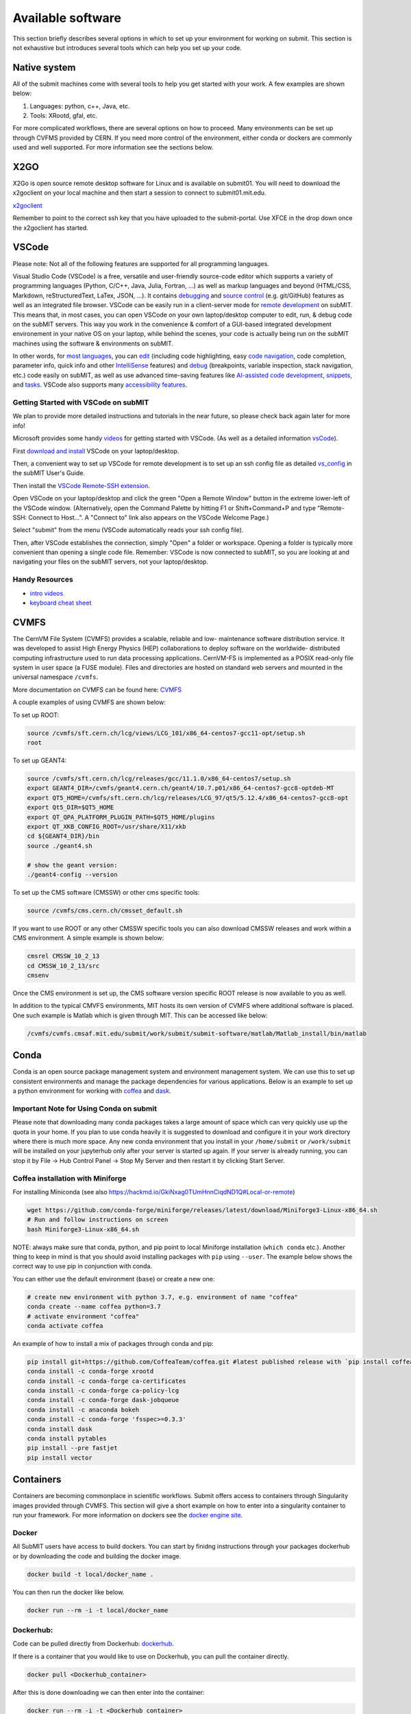 Available software
------------------

This section briefly describes several options in which to set up your environment for working on submit. This section is not exhaustive but introduces several tools which can help you set up your code. 

Native system
~~~~~~~~~~~~~

All of the submit machines come with several tools to help you get started with your work. A few examples are shown below:

1. Languages: python, c++, Java, etc.

2. Tools: XRootd, gfal, etc.

For more complicated workflows, there are several options on how to proceed. Many environments can be set up through CVFMS provided by CERN. If you need more control of the environment, either conda or dockers are commonly used and well supported. For more information see the sections below.

X2GO
~~~~

X2Go is open source remote desktop software for Linux and is available on submit01. You will need to download the x2goclient on your local machine and then start a session to connect to submit01.mit.edu. 

`x2goclient <https://wiki.x2go.org/doku.php/doc:installation:x2goclient>`_

Remember to point to the correct ssh key that you have uploaded to the submit-portal. Use XFCE in the drop down once the x2goclient has started. 

VSCode
~~~~~~

Please note: Not all of the following features are supported for all programming languages.

Visual Studio Code (VSCode) is a free, versatile and user-friendly source-code editor which supports a variety of programming languages (Python, C/C++, Java, Julia, Fortran, ...) as well as markup languages and beyond (HTML/CSS, Markdown, reStructuredText, LaTex, JSON, ...).  It contains `debugging <https://code.visualstudio.com/docs/editor/debugging>`_ and `source control <https://code.visualstudio.com/docs/sourcecontrol/overview>`_ (e.g. git/GitHub) features as well as an integrated file browser.  VSCode can be easily run in a client-server mode for `remote development <https://code.visualstudio.com/docs/remote/ssh>`_ on subMIT.  This means that, in most cases, you can open VSCode on your own laptop/desktop computer to edit, run, & debug code on the subMIT servers.  This way you work in the convenience & comfort of a GUI-based integrated development environement in your native OS on your laptop, while behind the scenes, your code is actually being run on the subMIT machines using the software & environments on subMIT.

In other words, for `most languages <https://code.visualstudio.com/docs/languages/overview>`_, you can `edit <https://code.visualstudio.com/docs/editor/codebasics>`_ (including code highlighting, easy `code navigation <https://code.visualstudio.com/docs/editor/editingevolved>`_, code completion, parameter info, quick info and other `IntelliSense <https://code.visualstudio.com/docs/editor/intellisense>`_ features) and `debug <https://code.visualstudio.com/docs/editor/debugging>`_ (breakpoints, variable inspection, stack navigation, etc.) code easily on subMIT, as well as use advanced time-saving features like `AI-assisted code development <https://code.visualstudio.com/docs/editor/artificial-intelligence>`_, `snippets <https://code.visualstudio.com/docs/editor/userdefinedsnippets>`_, and `tasks <https://code.visualstudio.com/docs/editor/tasks>`_.  VSCode also supports many `accessibility features <https://code.visualstudio.com/docs/editor/accessibility>`_.

Getting Started with VSCode on subMIT
.....................................

We plan to provide more detailed instructions and tutorials in the near future, so please check back again later for more info!

Microsoft provides some handy `videos <https://code.visualstudio.com/docs/getstarted/introvideos>`_ for getting started with VSCode.  (As well as a detailed information `vsCode <https://code.visualstudio.com/docs/remote/ssh>`_).

First `download and install <https://code.visualstudio.com/docs/setup/setup-overview>`_ VSCode on your laptop/desktop.  

Then, a convenient way to set up VSCode for remote development is to set up an ssh config file as detailed `vs_config <https://submit.mit.edu/submit-users-guide/starting.html#common-issues-with-keys>`_ in the subMIT User's Guide.  

Then install the `VSCode Remote-SSH extension <https://marketplace.visualstudio.com/items?itemName=ms-vscode-remote.remote-ssh>`_.  

Open VSCode on your laptop/desktop and click the green "Open a Remote Window" button in the extreme lower-left of the VSCode window.  (Alternatively, open the Command Palette by hitting F1 or Shift+Command+P and type "Remote-SSH: Connect to Host...".  A "Connect to" link also appears on the VSCode Welcome Page.)

Select "submit" from the menu (VSCode automatically reads your ssh config file).

Then, after VSCode establishes the connection, simply "Open" a folder or workspace.  Opening a folder is typically more convenient than opening a single code file.  Remember: VSCode is now connected to subMIT, so you are looking at and navigating your files on the subMIT servers, not your laptop/desktop.

Handy Resources
...............

* `intro videos <https://code.visualstudio.com/docs/getstarted/introvideos>`_

* `keyboard cheat sheet <https://code.visualstudio.com/docs/getstarted/tips-and-tricks#_keyboard-reference-sheets>`_

CVMFS
~~~~~

The CernVM File System (CVMFS) provides a scalable, reliable and low- maintenance software distribution service. It was developed to assist High Energy Physics (HEP) collaborations to deploy software on the worldwide- distributed computing infrastructure used to run data processing applications. CernVM-FS is implemented as a POSIX read-only file system in user space (a FUSE module). Files and directories are hosted on standard web servers and mounted in the universal namespace ``/cvmfs``.

More documentation on CVMFS can be found here: `CVMFS <https://cernvm.cern.ch/fs/>`_

A couple examples of using CVMFS are shown below:

To set up ROOT:

.. code-block:: sh

     source /cvmfs/sft.cern.ch/lcg/views/LCG_101/x86_64-centos7-gcc11-opt/setup.sh
     root

To set up GEANT4:

.. code-block:: sh

     source /cvmfs/sft.cern.ch/lcg/releases/gcc/11.1.0/x86_64-centos7/setup.sh
     export GEANT4_DIR=/cvmfs/geant4.cern.ch/geant4/10.7.p01/x86_64-centos7-gcc8-optdeb-MT
     export QT5_HOME=/cvmfs/sft.cern.ch/lcg/releases/LCG_97/qt5/5.12.4/x86_64-centos7-gcc8-opt
     export Qt5_DIR=$QT5_HOME
     export QT_QPA_PLATFORM_PLUGIN_PATH=$QT5_HOME/plugins
     export QT_XKB_CONFIG_ROOT=/usr/share/X11/xkb
     cd ${GEANT4_DIR}/bin
     source ./geant4.sh
     
     # show the geant version:
     ./geant4-config --version

To set up the CMS software (CMSSW) or other cms specific tools:

.. code-block:: sh

      source /cvmfs/cms.cern.ch/cmsset_default.sh

If you want to use ROOT or any other CMSSW specific tools you can also download CMSSW releases and work within a CMS environment. A simple example is shown below:

.. code-block:: sh

      cmsrel CMSSW_10_2_13
      cd CMSSW_10_2_13/src
      cmsenv

Once the CMS environment is set up, the CMS software version specific ROOT release is now available to you as well.

In addition to the typical CMVFS environments, MIT hosts its own version of CVMFS where additional software is placed. One such example is Matlab which is given through MIT. This can be accessed like below:

.. code-block:: sh
       
      /cvmfs/cvmfs.cmsaf.mit.edu/submit/work/submit/submit-software/matlab/Matlab_install/bin/matlab


Conda
~~~~~

Conda is an open source package management system and environment management system. We can use this to set up consistent environments and manage the package dependencies for various applications. Below is an example to set up a python environment for working with `coffea <https://coffeateam.github.io/coffea/>`_ and `dask <https://docs.dask.org/en/stable/>`_. 

Important Note for Using Conda on submit
........................................

Please note that downloading many conda packages takes a large amount of space which can very quickly use up the quota in your home. If you plan to use conda heavily it is suggested to download and configure it in your work directory where there is much more space. Any new conda environment that you install in your ``/home/submit`` or ``/work/submit`` will be installed on your jupyterhub only after your server is started up again. If your server is already running, you can stop it by File -> Hub Control Panel -> Stop My Server and then restart it by clicking Start Server. 

Coffea installation with Miniforge
..................................

For installing Miniconda (see also https://hackmd.io/GkiNxag0TUmHnnCiqdND1Q#Local-or-remote)

.. code-block:: sh

      wget https://github.com/conda-forge/miniforge/releases/latest/download/Miniforge3-Linux-x86_64.sh
      # Run and follow instructions on screen
      bash Miniforge3-Linux-x86_64.sh

NOTE: always make sure that conda, python, and pip point to local Miniforge installation (``which conda`` etc.). Another thing to keep in mind is that you should avoid installing packages with ``pip`` using ``--user``. The example below shows the correct way to use pip in conjunction with conda. 

You can either use the default environment (``base``) or create a new one:

.. code-block:: sh

      # create new environment with python 3.7, e.g. environment of name "coffea"
      conda create --name coffea python=3.7
      # activate environment "coffea"
      conda activate coffea

An example of how to install a mix of packages through conda and pip:


.. code-block:: sh

      pip install git+https://github.com/CoffeaTeam/coffea.git #latest published release with `pip install coffea`
      conda install -c conda-forge xrootd
      conda install -c conda-forge ca-certificates
      conda install -c conda-forge ca-policy-lcg
      conda install -c conda-forge dask-jobqueue
      conda install -c anaconda bokeh 
      conda install -c conda-forge 'fsspec>=0.3.3'
      conda install dask
      conda install pytables
      pip install --pre fastjet
      pip install vector


Containers
~~~~~~~~~~

Containers are becoming commonplace in scientific workflows. Submit offers access to containers through Singularity images provided through CVMFS. This section will give a short example on how to enter into a singularity container to run your framework. For more information on dockers see the `docker engine site <https://docs.docker.com/engine/reference/commandline/build/>`_.

Docker
......

All SubMIT users have access to build dockers. You can start by finidng instructions through your packages dockerhub or by downloading the code and building the docker image.

.. code-block:: sh

     docker build -t local/docker_name .

You can then run the docker like below.

.. code-block:: sh

     docker run --rm -i -t local/docker_name

Dockerhub:
..........

Code can be pulled directly from Dockerhub:  `dockerhub <https://hub.docker.com/>`_.

If there is a container that you would like to use on Dockerhub, you can pull the container directly.

.. code-block:: sh

      docker pull <Dockerhub_container>

After this is done downloading we can then enter into the container:

.. code-block:: sh

      docker run --rm -i -t <Dockerhub_container>


Singularity and Singularity Image Format (SIF)
..............................................

Singularity can build containers in several different file formats. The default is to build a SIF (singularity image format) container. SIF files are compressed and immutable making them the best choice for reproducible, production-grade containers. If you are going to be running your singularity through one of the batch systems provided by submit, it is suggested that you create a SIF file. For Slurm, this SIF file can be accessed through any of your mounted directories, while for HTCondor, the best practice is to make this file avialble through CVMFS. This singularity image could then be accessed through both the T2 and T3 resources via MIT's hosted CVMFS.

While Singularity doesn’t support running Docker images directly, it can pull them from Docker Hub and convert them into a suitable format for running via Singularity. This opens up access to a huge number of existing container images available on Docker Hub and other registries. When you pull a Docker image, Singularity pulls the slices or layers that make up the Docker image and converts them into a single-file Singularity SIF image. An example of this was shown below.

.. code-block:: sh

      singularity build docker_name.sif docker-daemon://local/docker_name:latest

And start the singularity

.. code-block:: sh

      singularity shell docker_name.sif

If you need this available on worker nodes through HTCondor you can add them to a CVMFS space in your work directory. You will then need to email Max (maxi@mit.edu) to create this CVMFs area for you.

.. code-block:: sh

    #Start singularity from your /work area (email Max with pathway EXAMPLE:/work/submit/freerc/cvmfs/):
    singularity shell /cvmfs/cvmfs.cmsaf.mit.edu/submit/work/submit/freerc/cvmfs/docker_name.sif

Singularity container
.....................

For this example, we will use the coffea-base singularity image based on the following `docker coffea image <https://github.com/CoffeaTeam/docker-coffea-base>`_.

Entering into the singularity container. You can simply do the following command:

.. code-block:: sh

     singularity shell -B ${PWD}:/work /cvmfs/unpacked.cern.ch/registry.hub.docker.com/coffeateam/coffea-dask:latest

Now you should be in a singularity environment. To test you try to import a non-native package like coffea in python:

.. code-block:: sh

     python3 -c "import coffea"

The command above naturally binds the PWD and work directory. If you need to specify another area to bind you can do the following:

.. code-block:: sh

     export SINGULARITY_BIND="/mnt"

Now you can run in many different environments that are available in singularity images through CVMFS.


gcc and systemwide systems
~~~~~~~~~~~~~~~~~~~~~~~~~~

SubMIT is a CentOS07 system and as such will have old versions for some compilers and tools. For example, the gcc compiler for CentOS07 is quite old. Rather than trying to install many versions throughout SubMIT it is suggested for users to try and control the versions themselves. The tools listed above can often help with this. A couple of examples of using a newer version of gcc are shown below. 

If newer versions of gcc are needed, they are available through conda `conda gcc <https://anaconda.org/conda-forge/gcc>`_. 

Alternatively, you can also use a gcc version available through CVMFS. An example is shown below:

.. code-block:: sh

     #An example of using a newer version of gcc
     /cvmfs/cms.cern.ch/el8_amd64_gcc12/external/gcc/12.1.1-bf4aef5069fdf6bb6f77f897bcc8a6ae/bin/gcc

For systemwide tools such as gcc, these options should be considered first in order to solve the issues on the user side. If these options still do not work for your needs then please email <submit-help@mit.edu>.

Additional Operating Systems (CMS specific)
~~~~~~~~~~~~~~~~~~~~~~~~~~~~~~~~~~~~~~~~~~~

For CMS users, there are additional options to operating systems through CMSSW. The following commands will set up CMSSW and then put you into a singularity for Scientific Linux CERN 6 (slc6), CentOS 7(cc7), AlmaLinux 8 (el8) and AlmaLinux 9 (el9). 

.. code-block:: sh

     source /cvmfs/cms.cern.ch/cmsset_default.sh

You can then do any of the following depending on your desired OS.

.. code-block:: sh

     cmssw-slc6
     cmssw-cc7
     cmssw-el8
     cmssw-el9

If you want to check the OS, you caan do the following.

.. code-block:: sh

     cat /etc/os-release

Jupyterhub
~~~~~~~~~~

In addition to the tools above, you have access to Jupyter Notebooks through a `JupyterHub <https://submit.mit.edu/jupyter>`_ set up at submit.

This is set up through the submit machines meaning that you have access to all of your data through jupyter notebooks. You will have access to basic python2 and python3 configurations. In addition, if you need a more complex environment, you can run your notebooks in any conda environment that you have set up. This allows you to create the exact environement you need for your projects. An example on how to set up a conda environment is shown above. 

A few examples of simple Jupyter noteooks can be found in the submit-examples `jupyter examples <https://github.com/mit-submit/submit-examples/tree/main/jupyter>`_.

1. Conda

     a. jupyterhub is set up to automatically load all conda and python environments which are found in the following directories
          
     .. code-block:: sh

          '/usr/bin/',
          '/home/submit/<username>/miniforge3/',
          '/home/submit/<username>/anaconda3/',
          '/home/submit/<username>/miniconda3/', 
          '/home/submit/<username>/.conda/',
          '/work/submit/<username>/anaconda3/',
          '/work/submit/<username>/miniconda3/', 
          '/work/submit/<username>/miniforge3/',
          '/data/submit/<username>/anaconda3/', 
          '/data/submit/<username>/miniconda3/',
          '/data/submit/<username>/miniforge3/',
          ]
          
     b. If you have a different version of conda, or it is located in a different place, or some other problem has come up, please contact us for help.
     c. Alternatively, a manual installation can be performed:

          1) Switch to the python you want to make available
          2) ``pip install --user ipykernel``
          3) ``python -m ipykernel install --user --name <name>``; where ``<name>`` is what you want it to show up as on jupyter
     
     d. What the manual and automatic installations do is to create a kernel folder in your ``/home/submit/<user>/.local/share/jupyter/kernels/``. These are             then found by jupyterhub, and can be used as kernels for notebooks.
     e. N.B.: if relying on the automatic installation, the first time you log in after having created some environment(s), the spawning will be slower than             usual, since it has to install them.
     
2. Singularity

     a. Because singularity environments are not located in standardized locations like anaconda tends to be, there is no automatic installation for these               environments to jupyterhub.
     b. However, we can create a kernel environment by hand, which we can then use in jupyter, just like any other python environment:

          1) ``mkdir /home/submit/$USER/.local/share/jupyter/kernels/<name>/``
          2) ``touch /home/submit/$USER/.local/share/jupyter/kernels/<name>/kernel.json``
          3) And finally, place the following in the json file
         
          .. code-block:: sh

               {
                 "argv": [
                  "singularity",
                  "exec",
                  "-e",
                  "</path/to/singularity/image/>",
                  "python",
                  "-m",
                  "ipykernel_launcher",
                  "-f",
                  "{connection_file}"
                 ],
                 "display_name": "test",
                 "language": "python",
                 "metadata": {
                  "debugger": true
                 }
                }
          
          4) You can personalize this ``singularity exec`` command, e.g. if you want to bind a directory, you can just add two lines to the ``argv``, "--bind",               "<directory>". You can test out this command by something like:
          
          ``singularity exec -e /path/to/image/ -m python``
          
3. GPUs

     a. GPUs are available on submit-gpu machines. The GPUs are not used or  reserved by jupyterhub by itself. Rather, just like when you log in those machines          through ssh, the GPUs can be used by a notebook or the jupyterhub terminal only if they are available (you can check this with ``nvidia-smi``).
     
4. SlurmSpawner

     a. This spawner relies on Slurm to run your server. You can monitor your job just like any other Slurm job, as described in this guide, with commands like          ``squeue``.

If you have any questions about JupyterHub you can email us (submit-jupyter@mit.edu).
